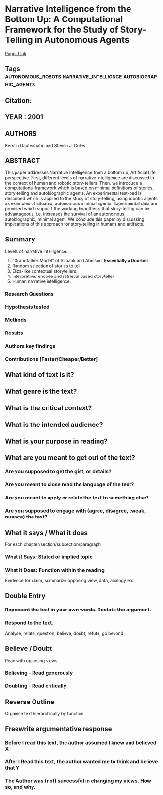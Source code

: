 *  Narrative Intelligence from the Bottom Up: A Computational Framework for the Study of Story-Telling in Autonomous Agents
  [[http://jasss.soc.surrey.ac.uk/4/1/1.html][Paper Link]]
** Tags                                                                         :autonomous_robots:narrative_intellignce:autobiographic_agents:
** Citation:
** YEAR : 2001
** AUTHORS
   Kerstin Dautenhahn and Steven J. Coles
** ABSTRACT
   This paper addresses Narrative Intelligence from a bottom up, Artificial Life
   perspective. First, different levels of narrative intelligence are discussed in
   the context of human and robotic story-tellers. Then, we introduce a
   computational framework which is based on minimal definitions of stories,
   story-telling and autobiographic agents. An experimental test-bed is described
   which is applied to the study of story-telling, using robotic agents as examples
   of situated, autonomous minimal agents. Experimental data are provided which
   support the working hypothesis that story-telling can be advantageous, i.e.
   increases the survival of an autonomous, autobiographic, minimal agent. We
   conclude this paper by discussing implications of this approach for
   story-telling in humans and artifacts.
** Summary
   Levels of narrative intelligence:
    0) "Grandfather Model" of Schank and Abelson. *Essentially a
       Doorbell*.
    1) Random selection of stories to tell
    2) Eliza-like contextual storytellers.
    3) Interpretive/ encode and retrieval based storyteller
    4) Human narrative intelligence.

*** Research Questions

*** Hypothesis tested

*** Methods

*** Results

*** Authors key findings

*** Contributions [Faster/Cheaper/Better]

** What kind of text is it?

** What genre is the text?

** What is the critical context?

** What is the intended audience?

** What is your purpose in reading?

** What are you meant to get out of the text?
*** Are you supposed to get the gist, or details?

*** Are you meant to close read the language of the text?

*** Are you meant to apply or relate the text to something else?

*** Are you supposed to engage with (agree, disagree, tweak, nuance) the text?

** What it says / What it does
   For each chapter/section/subsection/paragraph
*** What it Says: Stated or implied topic

*** What it Does: Function within the reading
    Evidence for claim, summarize opposing view, data, analogy etc.

** Double Entry
*** Represent the text in your own words. Restate the argument.

*** Respond to the text.
    Analyse, relate, question, believe, doubt, refute, go beyond.

** Believe / Doubt
   Read with opposing views.
*** Believing - Read generously

*** Doubting  - Read critically

** Reverse Outline
   Organise text hierarchically by function

** Freewrite argumentative response
*** Before I read this text, the author assumed I knew and believed X

*** After I Read this text, the author wanted me to think and believe that Y

*** The Author was (not) successful in changing my views. How so, and why.
